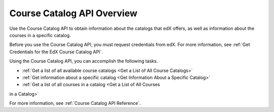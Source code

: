 .. _Course Catalog API Overview:

#############################
Course Catalog API Overview
#############################

Use the Course Catalog API to obtain information about the catalogs that edX
offers, as well as information about the courses in a specific catalog.

Before you use the Course Catalog API, you must request credentials from edX.
For more information, see :ref:`Get Credentials for the EdX Course Catalog
API`.

Using the Course Catalog API, you can accomplish the following tasks.

* :ref:`Get a list of all available course catalogs <Get a List of All Course
  Catalogs>`
* :ref:`Get information about a specific catalog <Get Information About a
  Specific Catalog>`
* :ref:`Get a list of all courses in a catalog <Get a List of All Courses
in a Catalog>`

For more information, see :ref:`Course Catalog API Reference`.
